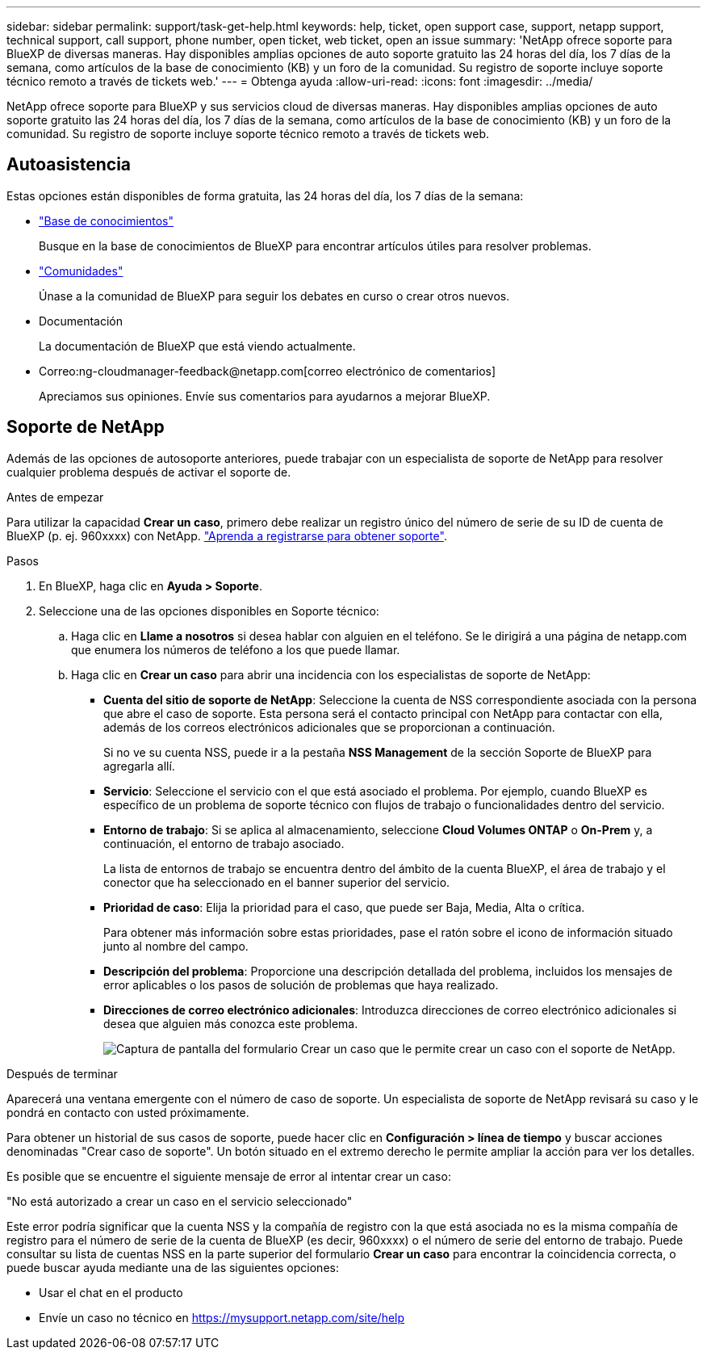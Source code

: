 ---
sidebar: sidebar 
permalink: support/task-get-help.html 
keywords: help, ticket, open support case, support, netapp support, technical support, call support, phone number, open ticket, web ticket, open an issue 
summary: 'NetApp ofrece soporte para BlueXP de diversas maneras. Hay disponibles amplias opciones de auto soporte gratuito las 24 horas del día, los 7 días de la semana, como artículos de la base de conocimiento (KB) y un foro de la comunidad. Su registro de soporte incluye soporte técnico remoto a través de tickets web.' 
---
= Obtenga ayuda
:allow-uri-read: 
:icons: font
:imagesdir: ../media/


NetApp ofrece soporte para BlueXP y sus servicios cloud de diversas maneras. Hay disponibles amplias opciones de auto soporte gratuito las 24 horas del día, los 7 días de la semana, como artículos de la base de conocimiento (KB) y un foro de la comunidad. Su registro de soporte incluye soporte técnico remoto a través de tickets web.



== Autoasistencia

Estas opciones están disponibles de forma gratuita, las 24 horas del día, los 7 días de la semana:

* https://kb.netapp.com/Advice_and_Troubleshooting/Cloud_Services["Base de conocimientos"^]
+
Busque en la base de conocimientos de BlueXP para encontrar artículos útiles para resolver problemas.

* http://community.netapp.com/["Comunidades"^]
+
Únase a la comunidad de BlueXP para seguir los debates en curso o crear otros nuevos.

* Documentación
+
La documentación de BlueXP que está viendo actualmente.

* Correo:ng-cloudmanager-feedback@netapp.com[correo electrónico de comentarios]
+
Apreciamos sus opiniones. Envíe sus comentarios para ayudarnos a mejorar BlueXP.





== Soporte de NetApp

Además de las opciones de autosoporte anteriores, puede trabajar con un especialista de soporte de NetApp para resolver cualquier problema después de activar el soporte de.

.Antes de empezar
Para utilizar la capacidad *Crear un caso*, primero debe realizar un registro único del número de serie de su ID de cuenta de BlueXP (p. ej. 960xxxx) con NetApp. link:task-support-registration.html["Aprenda a registrarse para obtener soporte"].

.Pasos
. En BlueXP, haga clic en *Ayuda > Soporte*.
. Seleccione una de las opciones disponibles en Soporte técnico:
+
.. Haga clic en *Llame a nosotros* si desea hablar con alguien en el teléfono. Se le dirigirá a una página de netapp.com que enumera los números de teléfono a los que puede llamar.
.. Haga clic en *Crear un caso* para abrir una incidencia con los especialistas de soporte de NetApp:
+
*** *Cuenta del sitio de soporte de NetApp*: Seleccione la cuenta de NSS correspondiente asociada con la persona que abre el caso de soporte. Esta persona será el contacto principal con NetApp para contactar con ella, además de los correos electrónicos adicionales que se proporcionan a continuación.
+
Si no ve su cuenta NSS, puede ir a la pestaña *NSS Management* de la sección Soporte de BlueXP para agregarla allí.

*** *Servicio*: Seleccione el servicio con el que está asociado el problema. Por ejemplo, cuando BlueXP es específico de un problema de soporte técnico con flujos de trabajo o funcionalidades dentro del servicio.
*** *Entorno de trabajo*: Si se aplica al almacenamiento, seleccione *Cloud Volumes ONTAP* o *On-Prem* y, a continuación, el entorno de trabajo asociado.
+
La lista de entornos de trabajo se encuentra dentro del ámbito de la cuenta BlueXP, el área de trabajo y el conector que ha seleccionado en el banner superior del servicio.

*** *Prioridad de caso*: Elija la prioridad para el caso, que puede ser Baja, Media, Alta o crítica.
+
Para obtener más información sobre estas prioridades, pase el ratón sobre el icono de información situado junto al nombre del campo.

*** *Descripción del problema*: Proporcione una descripción detallada del problema, incluidos los mensajes de error aplicables o los pasos de solución de problemas que haya realizado.
*** *Direcciones de correo electrónico adicionales*: Introduzca direcciones de correo electrónico adicionales si desea que alguien más conozca este problema.
+
image:https://raw.githubusercontent.com/NetAppDocs/cloud-manager-family/main/media/screenshot-create-case.png["Captura de pantalla del formulario Crear un caso que le permite crear un caso con el soporte de NetApp."]







.Después de terminar
Aparecerá una ventana emergente con el número de caso de soporte. Un especialista de soporte de NetApp revisará su caso y le pondrá en contacto con usted próximamente.

Para obtener un historial de sus casos de soporte, puede hacer clic en *Configuración > línea de tiempo* y buscar acciones denominadas "Crear caso de soporte". Un botón situado en el extremo derecho le permite ampliar la acción para ver los detalles.

Es posible que se encuentre el siguiente mensaje de error al intentar crear un caso:

"No está autorizado a crear un caso en el servicio seleccionado"

Este error podría significar que la cuenta NSS y la compañía de registro con la que está asociada no es la misma compañía de registro para el número de serie de la cuenta de BlueXP (es decir, 960xxxx) o el número de serie del entorno de trabajo. Puede consultar su lista de cuentas NSS en la parte superior del formulario *Crear un caso* para encontrar la coincidencia correcta, o puede buscar ayuda mediante una de las siguientes opciones:

* Usar el chat en el producto
* Envíe un caso no técnico en https://mysupport.netapp.com/site/help[]

